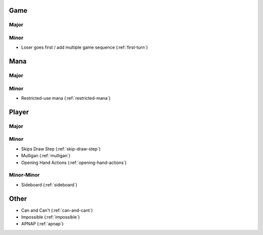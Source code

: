 Game
====

Major
-----

Minor
-----

* Loser goes first / add multiple game sequence (:ref:`first-turn`)

Mana
====

Major
-----

Minor
-----

* Restricted-use mana (:ref:`restricted-mana`)

Player
======

Major
-----

Minor
-----

* Skips Draw Step (:ref:`skip-draw-step`)
* Mulligan (:ref:`mulligan`)
* Opening Hand Actions (:ref:`opening-hand-actions`)

Minor-Minor
-----------
* Sideboard (:ref:`sideboard`)

Other
=====

* Can and Can't (:ref:`can-and-cant`)
* Impossible (:ref:`impossible`)
* APNAP (:ref:`apnap`)
